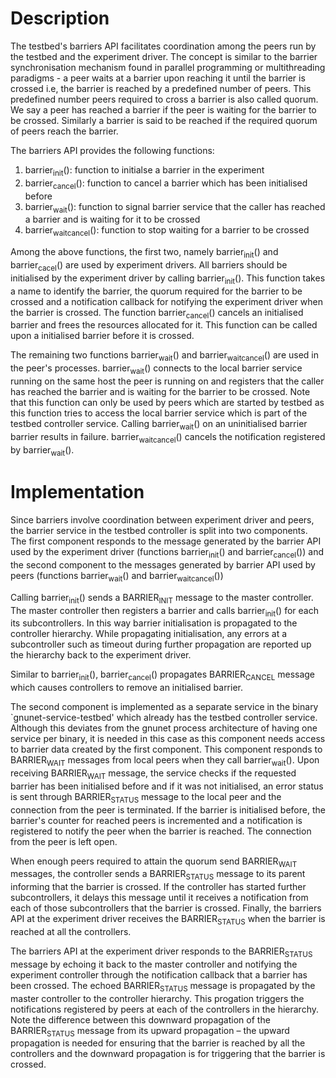 * Description
The testbed's barriers API facilitates coordination among the peers run by the
testbed and the experiment driver.  The concept is similar to the barrier
synchronisation mechanism found in parallel programming or multithreading
paradigms - a peer waits at a barrier upon reaching it until the barrier is
crossed i.e, the barrier is reached by a predefined number of peers.  This
predefined number peers required to cross a barrier is also called quorum.  We
say a peer has reached a barrier if the peer is waiting for the barrier to be
crossed.  Similarly a barrier is said to be reached if the required quorum of
peers reach the barrier.

The barriers API provides the following functions:

1) barrier_init():  function to initialse a barrier in the experiment
2) barrier_cancel(): function to cancel a barrier which has been initialised
    before
3) barrier_wait(): function to signal barrier service that the caller has reached
    a barrier and is waiting for it to be crossed
4) barrier_wait_cancel(): function to stop waiting for a barrier to be crossed

Among the above functions, the first two, namely barrier_init() and
barrier_cacel() are used by experiment drivers.  All barriers should be
initialised by the experiment driver by calling barrier_init().  This function
takes a name to identify the barrier, the quorum required for the barrier to be
crossed and a notification callback for notifying the experiment driver when the
barrier is crossed.  The function barrier_cancel() cancels an initialised
barrier and frees the resources allocated for it.  This function can be called
upon a initialised barrier before it is crossed.

The remaining two functions barrier_wait() and barrier_wait_cancel() are used in
the peer's processes.  barrier_wait() connects to the local barrier service
running on the same host the peer is running on and registers that the caller
has reached the barrier and is waiting for the barrier to be crossed.  Note that
this function can only be used by peers which are started by testbed as this
function tries to access the local barrier service which is part of the testbed
controller service.  Calling barrier_wait() on an uninitialised barrier barrier
results in failure.  barrier_wait_cancel() cancels the notification registered
by barrier_wait().


* Implementation
Since barriers involve coordination between experiment driver and peers, the
barrier service in the testbed controller is split into two components.  The
first component responds to the message generated by the barrier API used by the
experiment driver (functions barrier_init() and barrier_cancel()) and the second
component to the messages generated by barrier API used by peers (functions
barrier_wait() and barrier_wait_cancel())

Calling barrier_init() sends a BARRIER_INIT message to the master controller.
The master controller then registers a barrier and calls barrier_init() for each
its subcontrollers.  In this way barrier initialisation is propagated to the
controller hierarchy.  While propagating initialisation, any errors at a
subcontroller such as timeout during further propagation are reported up the
hierarchy back to the experiment driver.

Similar to barrier_init(), barrier_cancel() propagates BARRIER_CANCEL message
which causes controllers to remove an initialised barrier.

The second component is implemented as a separate service in the binary
`gnunet-service-testbed' which already has the testbed controller service.
Although this deviates from the gnunet process architecture of having one
service per binary, it is needed in this case as this component needs access to
barrier data created by the first component.  This component responds to
BARRIER_WAIT messages from local peers when they call barrier_wait().  Upon
receiving BARRIER_WAIT message, the service checks if the requested barrier has
been initialised before and if it was not initialised, an error status is sent
through BARRIER_STATUS message to the local peer and the connection from the
peer is terminated.  If the barrier is initialised before, the barrier's counter
for reached peers is incremented and a notification is registered to notify the
peer when the barrier is reached.  The connection from the peer is left open.

When enough peers required to attain the quorum send BARRIER_WAIT messages, the
controller sends a BARRIER_STATUS message to its parent informing that the
barrier is crossed.  If the controller has started further subcontrollers, it
delays this message until it receives a notification from each of those
subcontrollers that the barrier is crossed.  Finally, the barriers API at the
experiment driver receives the BARRIER_STATUS when the barrier is reached at all
the controllers.

The barriers API at the experiment driver responds to the BARRIER_STATUS message
by echoing it back to the master controller and notifying the experiment
controller through the notification callback that a barrier has been crossed.
The echoed BARRIER_STATUS message is propagated by the master controller to the
controller hierarchy.  This progation triggers the notifications registered by
peers at each of the controllers in the hierarchy.  Note the difference between
this downward propagation of the BARRIER_STATUS message from its upward
propagation -- the upward propagation is needed for ensuring that the barrier is
reached by all the controllers and the downward propagation is for triggering
that the barrier is crossed.
